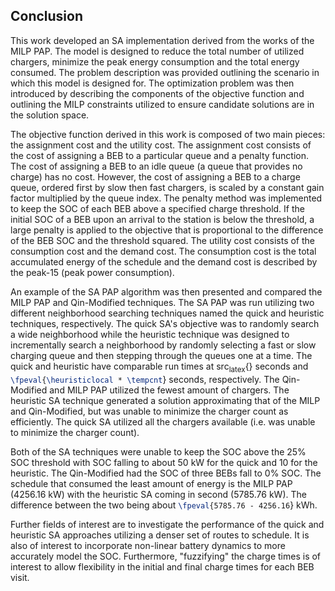 ** Conclusion
:PROPERTIES:
:custom_id: sec:conclusion
:END:

This work developed an SA implementation derived from the works of the MILP PAP. The model is designed to reduce the
total number of utilized chargers, minimize the peak energy consumption and the total energy consumed. The problem
description was provided outlining the scenario in which this model is designed for. The optimization problem was then
introduced by describing the components of the objective function and outlining the MILP constraints utilized to ensure
candidate solutions are in the solution space.

The objective function derived in this work is composed of two main pieces: the assignment cost and the utility cost.
The assignment cost consists of the cost of assigning a BEB to a particular queue and a penalty function. The cost of
assigning a BEB to an idle queue (a queue that provides no charge) has no cost. However, the cost of assigning a BEB to
a charge queue, ordered first by slow then fast chargers, is scaled by a constant gain factor multiplied by the queue
index. The penalty method was implemented to keep the SOC of each BEB above a specified charge threshold. If the initial
SOC of a BEB upon an arrival to the station is below the threshold, a large penalty is applied to the objective that is
proportional to the difference of the BEB SOC and the threshold squared. The utility cost consists of the consumption
cost and the demand cost. The consumption cost is the total accumulated energy of the schedule and the demand cost is
described by the peak-15 (peak power consumption).

An example of the SA PAP algorithm was then presented and compared the MILP PAP and Qin-Modified techniques. The SA PAP
was run utilizing two different neighborhood searching techniques named the quick and heuristic techniques,
respectively. The quick SA's objective was to randomly search a wide neighborhood while the heuristic technique was
designed to incrementally search a neighborhood by randomly selecting a fast or slow charging queue and then stepping
through the queues one at a time. The quick and heuristic have comparable run times at src_latex{\fpeval{\quicklocal *
\tempcnt}} seconds and src_latex{\fpeval{\heuristiclocal * \tempcnt}} seconds, respectively. The Qin-Modified and MILP
PAP utilized the fewest amount of chargers. The heuristic SA technique generated a solution approximating that of the
MILP and Qin-Modified, but was unable to minimize the charger count as efficiently. The quick SA utilized all the
chargers available (i.e. was unable to minimize the charger count).

Both of the SA techniques were unable to keep the SOC above the 25% SOC threshold with SOC falling to about 50 kW for
the quick and 10 for the heuristic. The Qin-Modified had the SOC of three BEBs fall to 0% SOC. The schedule that
consumed the least amount of energy is the MILP PAP (4256.16 kW) with the heuristic SA coming in second (5785.76 kW).
The difference between the two being about src_latex{\fpeval{5785.76 - 4256.16}} kWh.

Further fields of interest are to investigate the performance of the quick and heuristic SA approaches utilizing a denser
set of routes to schedule. It is also of interest to incorporate non-linear battery dynamics to more accurately model
the SOC. Furthermore, "fuzzifying" the charge times is of interest to allow flexibility in the initial and final charge
times for each BEB visit.
